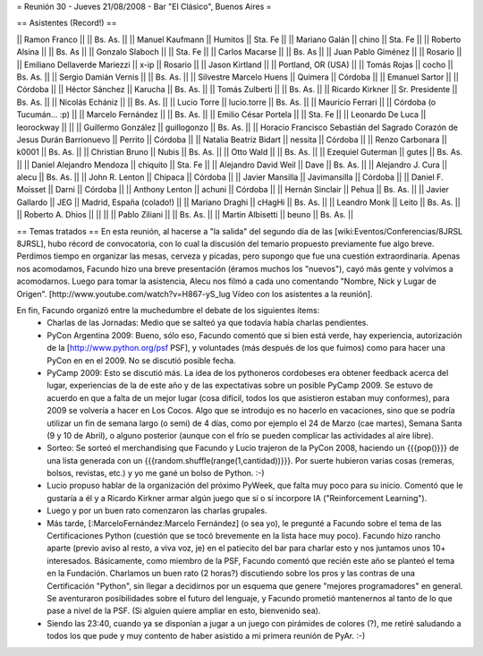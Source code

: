 = Reunión 30 - Jueves 21/08/2008 - Bar "El Clásico", Buenos Aires =

== Asistentes (Record!) ==

|| Ramon Franco || || Bs. As. ||
|| Manuel Kaufmann || Humitos || Sta. Fe ||
|| Mariano Galán || chino || Sta. Fe ||
|| Roberto Alsina  || || Bs. As ||
|| Gonzalo Slaboch || || Sta. Fe ||
|| Carlos Macarse || || Bs. As ||
|| Juan Pablo Giménez || || Rosario ||
|| Emiliano Dellaverde Mariezzi || x-ip || Rosario ||
|| Jason Kirtland || || Portland, OR (USA) ||
|| Tomás Rojas || cocho || Bs. As. ||
|| Sergio Damián Vernis || || Bs. As. ||
|| Silvestre Marcelo Huens || Quimera || Córdoba ||
|| Emanuel Sartor || || Córdoba ||
|| Héctor Sánchez || Karucha || Bs. As. ||
|| Tomás Zulberti || || Bs. As. ||
|| Ricardo Kirkner || Sr. Presidente || Bs. As. ||
|| Nicolás Echániz || || Bs. As. ||
|| Lucio Torre || lucio.torre || Bs. As. ||
|| Mauricio Ferrari || || Córdoba (o Tucumán... :p) ||
|| Marcelo Fernández || || Bs. As. ||
|| Emilio César Portela || || Sta. Fe ||
|| Leonardo De Luca || leorockway || ||
|| Guillermo González || guillogonzo || Bs. As. ||
|| Horacio Francisco Sebastián del Sagrado Corazón de Jesus Durán Barrionuevo || Perrito || Córdoba ||
|| Natalia Beatriz Bidart || nessita || Córdoba ||
|| Renzo Carbonara || k0001 || Bs. As. ||
|| Christian Bruno || Nubis || Bs. As. ||
|| Otto Wald || || Bs. As. ||
|| Ezequiel Guterman || gutes || Bs. As. ||
|| Daniel Alejandro Mendoza || chiquito || Sta. Fe ||
|| Alejandro David Weil || Dave || Bs. As. ||
|| Alejandro J. Cura || alecu || Bs. As. ||
|| John R. Lenton || Chipaca || Córdoba ||
|| Javier Mansilla || Javimansilla || Córdoba ||
|| Daniel F. Moisset || Darni || Córdoba ||
|| Anthony Lenton || achuni || Córdoba ||
|| Hernán Sinclair || Pehua || Bs. As. ||
|| Javier Gallardo || JEG || Madrid, España (colado!) ||
|| Mariano Draghi || cHagHi || Bs. As. ||
|| Leandro Monk || Leito || Bs. As. ||
|| Roberto A. Dhios || || ||
|| Pablo Ziliani || || Bs. As. ||
|| Martin Albisetti || beuno || Bs. As. ||

== Temas tratados ==
En esta reunión, al hacerse a "la salida" del segundo día de las [wiki:Eventos/Conferencias/8JRSL 8JRSL], hubo récord de convocatoria, con lo cual la discusión del temario propuesto previamente fue algo breve. Perdimos tiempo en organizar las mesas, cerveza y picadas, pero supongo que fue una cuestión extraordinaria. Apenas nos acomodamos, Facundo hizo una breve presentación (éramos muchos los "nuevos"), cayó más gente y volvimos a acomodarnos. Luego para tomar la asistencia, Alecu nos filmó a cada uno comentando "Nombre, Nick y Lugar de Origen". [http://www.youtube.com/watch?v=H867-yS_lug Vídeo con los asistentes a la reunión].

En fin, Facundo organizó entre la muchedumbre el debate de los siguientes ítems:
 * Charlas de las Jornadas: Medio que se salteó ya que todavía había charlas pendientes.
 * PyCon Argentina 2009: Bueno, sólo eso, Facundo comentó que si bien está verde, hay experiencia, autorización de la [http://www.python.org/psf PSF], y voluntades (más después de los que fuimos) como para hacer una PyCon en en el 2009. No se discutió posible fecha.
 * PyCamp 2009: Esto se discutió más. La idea de los pythoneros cordobeses era obtener feedback acerca del lugar, experiencias de la de este año y de las expectativas sobre un posible PyCamp 2009. Se estuvo de acuerdo en que a falta de un mejor lugar (cosa difícil, todos los que asistieron estaban muy conformes), para 2009 se volvería a hacer en Los Cocos. Algo que se introdujo es no hacerlo en vacaciones, sino que se podría utilizar un fin de semana largo (o semi) de 4 días, como por ejemplo el 24 de Marzo (cae martes), Semana Santa (9 y 10 de Abril), o alguno posterior (aunque con el frío se pueden complicar las actividades al aire libre).
 * Sorteo: Se sorteó el merchandising que Facundo y Lucio trajeron de la PyCon 2008, haciendo un {{{pop()}}} de una lista generada con un {{{random.shuffle(range(1,cantidad))}}}. Por suerte hubieron varias cosas (remeras, bolsos, revistas, etc.) y yo me gané un bolso de Python. :-)
 * Lucio propuso hablar de la organización del próximo PyWeek, que falta muy poco para su inicio. Comentó que le gustaría a él y a Ricardo Kirkner armar algún juego que sí o sí incorpore IA ("Reinforcement Learning").
 * Luego y por un buen rato comenzaron las charlas grupales.
 * Más tarde, [:MarceloFernández:Marcelo Fernández] (o sea yo), le pregunté a Facundo sobre el tema de las Certificaciones Python (cuestión que se tocó brevemente en la lista hace muy poco). Facundo hizo rancho aparte (previo aviso al resto, a viva voz, je) en el patiecito del bar para charlar esto y nos juntamos unos 10+ interesados. Básicamente, como miembro de la PSF, Facundo comentó que recién este año se planteó el tema en la Fundación. Charlamos un buen rato (2 horas?) discutiendo sobre los pros y las contras de una Certificación "Python", sin llegar a decidirnos por un esquema que genere "mejores programadores" en general. Se aventuraron posibilidades sobre el futuro del lenguaje, y Facundo prometió mantenernos al tanto de lo que pase a nivel de la PSF. (Si alguien quiere ampliar en esto, bienvenido sea).
 * Siendo las 23:40, cuando ya se disponían a jugar a un juego con pirámides de colores (?), me retiré saludando a todos los que pude y muy contento de haber asistido a mi primera reunión de PyAr. :-)
